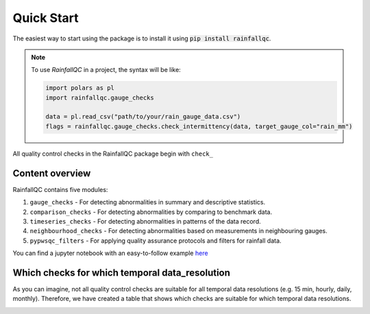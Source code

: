 .. highlight:: shell

============
Quick Start
============
The easiest way to start using the package is to install it using :code:`pip install rainfallqc`.

.. note::
    To use `RainfallQC` in a project, the syntax will be like:

    .. code-block:: python

        import polars as pl
        import rainfallqc.gauge_checks

        data = pl.read_csv("path/to/your/rain_gauge_data.csv")
        flags = rainfallqc.gauge_checks.check_intermittency(data, target_gauge_col="rain_mm")


All quality control checks in the RainfallQC package begin with ``check_``

Content overview
----------------

RainfallQC contains five modules:

1. ``gauge_checks`` - For detecting abnormalities in summary and descriptive statistics.
2. ``comparison_checks`` - For detecting abnormalities by comparing to benchmark data.
3. ``timeseries_checks`` - For detecting abnormalities in patterns of the data record.
4. ``neighbourhood_checks`` - For detecting abnormalities based on measurements in neighbouring gauges.
5. ``pypwsqc_filters`` - For applying quality assurance protocols and filters for rainfall data.

You can find a jupyter notebook with an easy-to-follow example `here <https://github.com/Thomasjkeel/RainfallQC-notebooks/blob/main/notebooks/demo/rainfallQC_demo.ipynb>`_

Which checks for which temporal data_resolution
-----------------------------------------------
As you can imagine, not all quality control checks are suitable for all temporal data resolutions (e.g. 15 min, hourly, daily, monthly).
Therefore, we have created a table that shows which checks are suitable for which temporal data resolutions.


.. image:: https://github.com/NERC-CEH/RainfallQC/blob/main/docs/images/qc_applicability_table.png
   :align: center
   :height: 300px
   :width: 200 px
   :alt: Temporal applicability QC table
